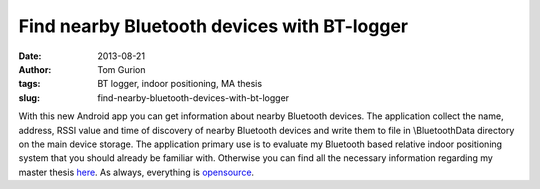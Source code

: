 Find nearby Bluetooth devices with BT-logger
############################################
:date: 2013-08-21
:author: Tom Gurion
:tags: BT logger, indoor positioning, MA thesis
:slug: find-nearby-bluetooth-devices-with-bt-logger

With this new Android app you can get information about nearby
Bluetooth devices. The application collect the name, address, RSSI value
and time of discovery of nearby Bluetooth devices and write them to file
in \\BluetoothData directory on the main device storage.
The application primary use is to evaluate my Bluetooth based relative
indoor positioning system that you should already be familiar with.
Otherwise you can find all the necessary information regarding my master
thesis `here <http://www.tomgurion.me/an-audio-only-augmented-reality-system-for-social-interaction.html>`__.
As always, everything is
`opensource <https://github.com/Nagasaki45/BT-logger>`__.
